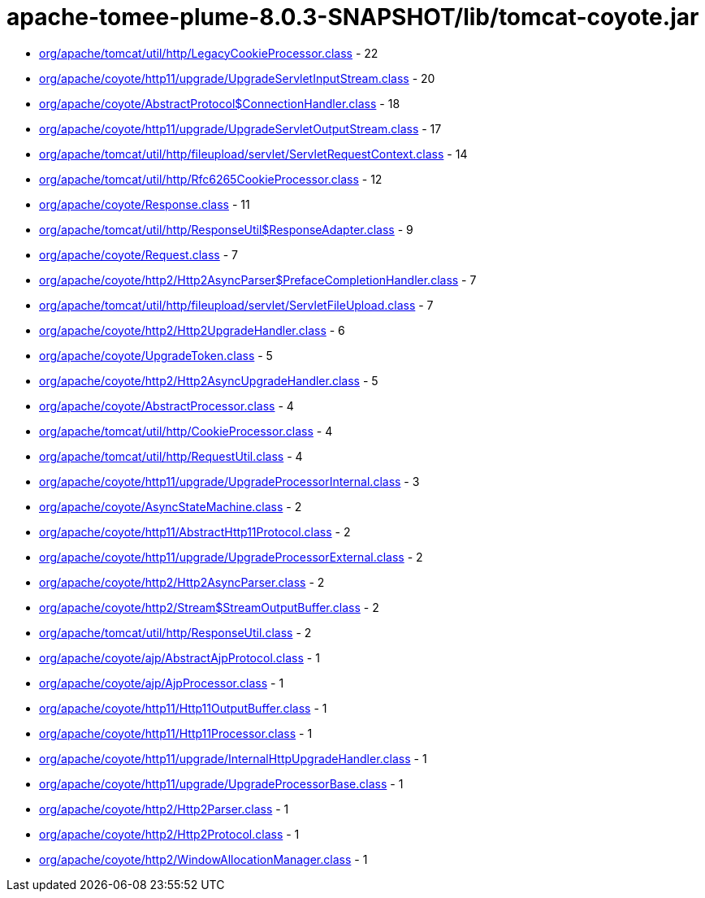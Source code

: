 = apache-tomee-plume-8.0.3-SNAPSHOT/lib/tomcat-coyote.jar

 - link:org/apache/tomcat/util/http/LegacyCookieProcessor.adoc[org/apache/tomcat/util/http/LegacyCookieProcessor.class] - 22
 - link:org/apache/coyote/http11/upgrade/UpgradeServletInputStream.adoc[org/apache/coyote/http11/upgrade/UpgradeServletInputStream.class] - 20
 - link:org/apache/coyote/AbstractProtocol$ConnectionHandler.adoc[org/apache/coyote/AbstractProtocol$ConnectionHandler.class] - 18
 - link:org/apache/coyote/http11/upgrade/UpgradeServletOutputStream.adoc[org/apache/coyote/http11/upgrade/UpgradeServletOutputStream.class] - 17
 - link:org/apache/tomcat/util/http/fileupload/servlet/ServletRequestContext.adoc[org/apache/tomcat/util/http/fileupload/servlet/ServletRequestContext.class] - 14
 - link:org/apache/tomcat/util/http/Rfc6265CookieProcessor.adoc[org/apache/tomcat/util/http/Rfc6265CookieProcessor.class] - 12
 - link:org/apache/coyote/Response.adoc[org/apache/coyote/Response.class] - 11
 - link:org/apache/tomcat/util/http/ResponseUtil$ResponseAdapter.adoc[org/apache/tomcat/util/http/ResponseUtil$ResponseAdapter.class] - 9
 - link:org/apache/coyote/Request.adoc[org/apache/coyote/Request.class] - 7
 - link:org/apache/coyote/http2/Http2AsyncParser$PrefaceCompletionHandler.adoc[org/apache/coyote/http2/Http2AsyncParser$PrefaceCompletionHandler.class] - 7
 - link:org/apache/tomcat/util/http/fileupload/servlet/ServletFileUpload.adoc[org/apache/tomcat/util/http/fileupload/servlet/ServletFileUpload.class] - 7
 - link:org/apache/coyote/http2/Http2UpgradeHandler.adoc[org/apache/coyote/http2/Http2UpgradeHandler.class] - 6
 - link:org/apache/coyote/UpgradeToken.adoc[org/apache/coyote/UpgradeToken.class] - 5
 - link:org/apache/coyote/http2/Http2AsyncUpgradeHandler.adoc[org/apache/coyote/http2/Http2AsyncUpgradeHandler.class] - 5
 - link:org/apache/coyote/AbstractProcessor.adoc[org/apache/coyote/AbstractProcessor.class] - 4
 - link:org/apache/tomcat/util/http/CookieProcessor.adoc[org/apache/tomcat/util/http/CookieProcessor.class] - 4
 - link:org/apache/tomcat/util/http/RequestUtil.adoc[org/apache/tomcat/util/http/RequestUtil.class] - 4
 - link:org/apache/coyote/http11/upgrade/UpgradeProcessorInternal.adoc[org/apache/coyote/http11/upgrade/UpgradeProcessorInternal.class] - 3
 - link:org/apache/coyote/AsyncStateMachine.adoc[org/apache/coyote/AsyncStateMachine.class] - 2
 - link:org/apache/coyote/http11/AbstractHttp11Protocol.adoc[org/apache/coyote/http11/AbstractHttp11Protocol.class] - 2
 - link:org/apache/coyote/http11/upgrade/UpgradeProcessorExternal.adoc[org/apache/coyote/http11/upgrade/UpgradeProcessorExternal.class] - 2
 - link:org/apache/coyote/http2/Http2AsyncParser.adoc[org/apache/coyote/http2/Http2AsyncParser.class] - 2
 - link:org/apache/coyote/http2/Stream$StreamOutputBuffer.adoc[org/apache/coyote/http2/Stream$StreamOutputBuffer.class] - 2
 - link:org/apache/tomcat/util/http/ResponseUtil.adoc[org/apache/tomcat/util/http/ResponseUtil.class] - 2
 - link:org/apache/coyote/ajp/AbstractAjpProtocol.adoc[org/apache/coyote/ajp/AbstractAjpProtocol.class] - 1
 - link:org/apache/coyote/ajp/AjpProcessor.adoc[org/apache/coyote/ajp/AjpProcessor.class] - 1
 - link:org/apache/coyote/http11/Http11OutputBuffer.adoc[org/apache/coyote/http11/Http11OutputBuffer.class] - 1
 - link:org/apache/coyote/http11/Http11Processor.adoc[org/apache/coyote/http11/Http11Processor.class] - 1
 - link:org/apache/coyote/http11/upgrade/InternalHttpUpgradeHandler.adoc[org/apache/coyote/http11/upgrade/InternalHttpUpgradeHandler.class] - 1
 - link:org/apache/coyote/http11/upgrade/UpgradeProcessorBase.adoc[org/apache/coyote/http11/upgrade/UpgradeProcessorBase.class] - 1
 - link:org/apache/coyote/http2/Http2Parser.adoc[org/apache/coyote/http2/Http2Parser.class] - 1
 - link:org/apache/coyote/http2/Http2Protocol.adoc[org/apache/coyote/http2/Http2Protocol.class] - 1
 - link:org/apache/coyote/http2/WindowAllocationManager.adoc[org/apache/coyote/http2/WindowAllocationManager.class] - 1
